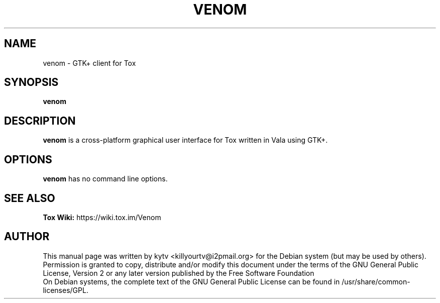 .TH VENOM 1 "October 2014"

.SH NAME
venom - GTK+ client for Tox

.SH SYNOPSIS
.B venom

.SH DESCRIPTION
.B venom
is a cross-platform graphical user interface for Tox written in Vala
using GTK+.

.SH OPTIONS
.BI venom
has no command line options.

.SH SEE ALSO
.B Tox Wiki:
https://wiki.tox.im/Venom

.SH AUTHOR
This manual page was written by kytv <killyourtv@i2pmail.org> for the Debian system (but may be used by others).
.br
Permission is granted to copy, distribute and/or modify this document under the terms of the GNU General Public License, Version 2 or any later version published by the Free Software Foundation
.br
On Debian systems, the complete text of the GNU General Public License can be found in /usr/share/common-licenses/GPL.
